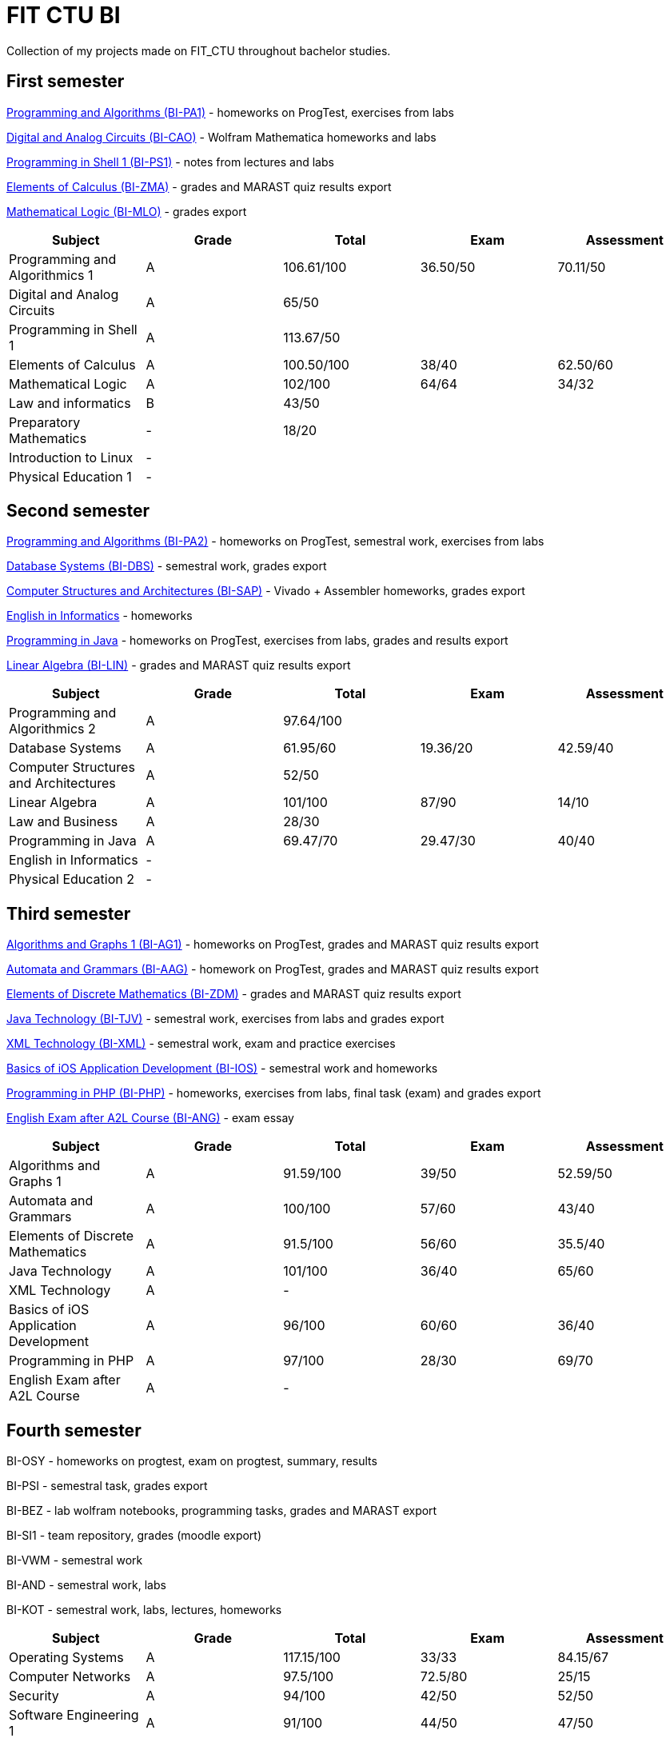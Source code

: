 = FIT CTU BI

Collection of my projects made on FIT_CTU throughout bachelor studies.

== First semester

link:BI-PA1/[Programming and Algorithms (BI-PA1)] - homeworks on ProgTest, exercises from labs

link:BI-CAO/[Digital and Analog Circuits (BI-CAO)] - Wolfram Mathematica homeworks and labs

link:BI-PS1/[Programming in Shell 1 (BI-PS1)] - notes from lectures and labs

link:BI-ZMA/[Elements of Calculus (BI-ZMA)] - grades and MARAST quiz results export

link:BI-MLO/[Mathematical Logic (BI-MLO)] - grades export

|===
|Subject |Grade |Total |Exam |Assessment

|Programming and Algorithmics 1|A|106.61/100|36.50/50|70.11/50
|Digital and Analog Circuits|A 3+|65/50
|Programming in Shell 1|A 3+|113.67/50
|Elements of Calculus|A|100.50/100|38/40|62.50/60
|Mathematical Logic|A|102/100|64/64|34/32
|Law and informatics|B 3+|43/50
|Preparatory Mathematics|- 3+|18/20
|Introduction to Linux 4+|-
|Physical Education 1 4+|-
|===

== Second semester

link:BI-PA2/[Programming and Algorithms (BI-PA2)] - homeworks on ProgTest, semestral work, exercises from labs

link:BI-DBS/[Database Systems (BI-DBS)] - semestral work, grades export

link:BI-SAP/[Computer Structures and Architectures (BI-SAP)] - Vivado + Assembler homeworks, grades export

link:BI-A2L/[English in Informatics] - homeworks

link:BI-PJV/[Programming in Java] - homeworks on ProgTest, exercises from labs, grades and results export

link:BI-LIN/[Linear Algebra (BI-LIN)] - grades and MARAST quiz results export

|===
|Subject |Grade |Total |Exam |Assessment

|Programming and Algorithmics 2|A 3+|97.64/100
|Database Systems|A|61.95/60|19.36/20|42.59/40
|Computer Structures and Architectures|A 3+|52/50
|Linear Algebra|A|101/100|87/90|14/10
|Law and Business|A 3+|28/30
|Programming in Java|A|69.47/70|29.47/30|40/40
|English in Informatics 4+|-
|Physical Education 2 4+|-
|===

== Third semester

link:BI-AG1/[Algorithms and Graphs 1 (BI-AG1)] - homeworks on ProgTest, grades and MARAST quiz results export

link:BI-AAG/[Automata and Grammars (BI-AAG)] - homework on ProgTest, grades and MARAST quiz results export

link:BI-ZDM/[Elements of Discrete Mathematics (BI-ZDM)] - grades and MARAST quiz results export

link:BI-TJV/[Java Technology (BI-TJV)] - semestral work, exercises from labs and grades export

link:BI-XML/[XML Technology (BI-XML)] - semestral work, exam and practice exercises

link:BI-IOS/[Basics of iOS Application Development (BI-IOS)] - semestral work and homeworks

link:BI-PHP/[Programming in PHP (BI-PHP)] - homeworks, exercises from labs, final task (exam) and grades export

link:BI-ANG/[English Exam after A2L Course (BI-ANG)] - exam essay

|===
|Subject |Grade |Total |Exam |Assessment

|Algorithms and Graphs 1|A|91.59/100|39/50|52.59/50
|Automata and Grammars|A|100/100|57/60|43/40
|Elements of Discrete Mathematics|A|91.5/100|56/60|35.5/40
|Java Technology|A|101/100|36/40|65/60
|XML Technology|A 3+|-
|Basics of iOS Application Development|A|96/100|60/60|36/40
|Programming in PHP|A|97/100|28/30|69/70
|English Exam after A2L Course|A 3+|-
|===

== Fourth semester

BI-OSY - homeworks on progtest, exam on progtest, summary, results

BI-PSI - semestral task, grades export

BI-BEZ - lab wolfram notebooks, programming tasks, grades and MARAST export

BI-SI1 - team repository, grades (moodle export)

BI-VWM - semestral work

BI-AND - semestral work, labs

BI-KOT - semestral work, labs, lectures, homeworks

|===
|Subject |Grade |Total |Exam |Assessment

|Operating Systems|A|117.15/100|33/33|84.15/67
|Computer Networks|A|97.5/100|72.5/80|25/15
|Security|A|94/100|42/50|52/50
|Software Engineering 1|A|91/100|44/50|47/50
|Searching Web and Multimedia Databases|A 3+|50/50
|Basics of Android Application Development|A|101/100|67/76|34/24
|Programming in Kotlin|A|90/100|37/50|53/50
|===
